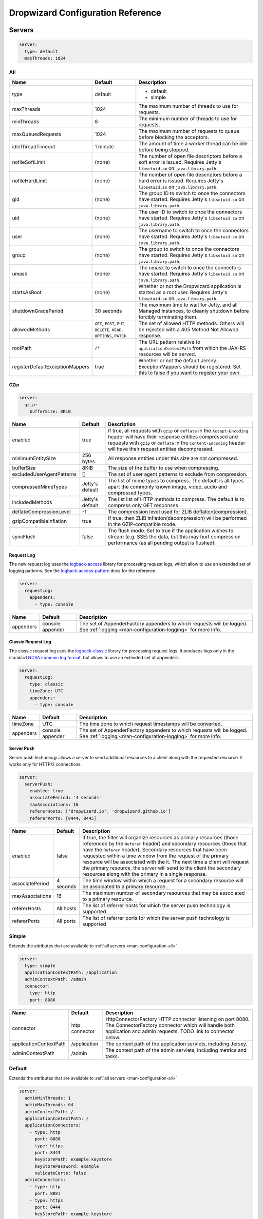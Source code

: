 .. _man-configuration:

##################################
Dropwizard Configuration Reference
##################################

.. highlight:: text

.. _man-configuration-servers:

Servers
=======

.. code-block:: yaml

    server:
      type: default
      maxThreads: 1024


.. _man-configuration-all:

All
---

=================================== ===============================================  =============================================================================
Name                                Default                                          Description
=================================== ===============================================  =============================================================================
type                                default                                          - default
                                                                                     - simple
maxThreads                          1024                                             The maximum number of threads to use for requests.
minThreads                          8                                                The minimum number of threads to use for requests.
maxQueuedRequests                   1024                                             The maximum number of requests to queue before blocking
                                                                                     the acceptors.
idleThreadTimeout                   1 minute                                         The amount of time a worker thread can be idle before
                                                                                     being stopped.
nofileSoftLimit                     (none)                                           The number of open file descriptors before a soft error is issued.
                                                                                     Requires Jetty's ``libsetuid.so`` on ``java.library.path``.
nofileHardLimit                     (none)                                           The number of open file descriptors before a hard error is issued.
                                                                                     Requires Jetty's ``libsetuid.so`` on ``java.library.path``.
gid                                 (none)                                           The group ID to switch to once the connectors have started.
                                                                                     Requires Jetty's ``libsetuid.so`` on ``java.library.path``.
uid                                 (none)                                           The user ID to switch to once the connectors have started.
                                                                                     Requires Jetty's ``libsetuid.so`` on ``java.library.path``.
user                                (none)                                           The username to switch to once the connectors have started.
                                                                                     Requires Jetty's ``libsetuid.so`` on ``java.library.path``.
group                               (none)                                           The group to switch to once the connectors have started.
                                                                                     Requires Jetty's ``libsetuid.so`` on ``java.library.path``.
umask                               (none)                                           The umask to switch to once the connectors have started.
                                                                                     Requires Jetty's ``libsetuid.so`` on ``java.library.path``.
startsAsRoot                        (none)                                           Whether or not the Dropwizard application is started as a root user.
                                                                                     Requires Jetty's ``libsetuid.so`` on ``java.library.path``.
shutdownGracePeriod                 30 seconds                                       The maximum time to wait for Jetty, and all Managed instances,
                                                                                     to cleanly shutdown before forcibly terminating them.
allowedMethods                      ``GET``, ``POST``, ``PUT``, ``DELETE``,          The set of allowed HTTP methods. Others will be rejected with a
                                    ``HEAD``, ``OPTIONS``, ``PATCH``                 405 Method Not Allowed response.
rootPath                            ``/*``                                           The URL pattern relative to ``applicationContextPath`` from which
                                                                                     the JAX-RS resources will be served.
registerDefaultExceptionMappers     true                                             Whether or not the default Jersey ExceptionMappers should be registered.
                                                                                     Set this to false if you want to register your own.
=================================== ===============================================  =============================================================================


.. _man-configuration-gzip:

GZip
....

.. code-block:: yaml

    server:
      gzip:
        bufferSize: 8KiB


+---------------------------+---------------------+------------------------------------------------------------------------------------------------------+
|     Name                  | Default             | Description                                                                                          |
+===========================+=====================+======================================================================================================+
| enabled                   | true                | If true, all requests with ``gzip`` or ``deflate`` in the ``Accept-Encoding`` header will have their |
|                           |                     | response entities compressed and requests with ``gzip`` or ``deflate`` in the ``Content-Encoding``   |
|                           |                     | header will have their request entities decompressed.                                                |
+---------------------------+---------------------+------------------------------------------------------------------------------------------------------+
| minimumEntitySize         | 256 bytes           | All response entities under this size are not compressed.                                            |
+---------------------------+---------------------+------------------------------------------------------------------------------------------------------+
| bufferSize                | 8KiB                | The size of the buffer to use when compressing.                                                      |
+---------------------------+---------------------+------------------------------------------------------------------------------------------------------+
| excludedUserAgentPatterns | []                  | The set of user agent patterns to exclude from compression.                                          |
+---------------------------+---------------------+------------------------------------------------------------------------------------------------------+
| compressedMimeTypes       | Jetty's default     | The list of mime types to compress. The default is all types apart                                   |
|                           |                     | the commonly known image, video, audio and compressed types.                                         |
+---------------------------+---------------------+------------------------------------------------------------------------------------------------------+
| includedMethods           | Jetty's default     | The list list of HTTP methods to compress. The default is to compress only GET responses.            |
+---------------------------+---------------------+------------------------------------------------------------------------------------------------------+
| deflateCompressionLevel   | -1                  | The compression level used for ZLIB deflation(compression).                                          |
+---------------------------+---------------------+------------------------------------------------------------------------------------------------------+
| gzipCompatibleInflation   | true                | If true, then ZLIB inflation(decompression) will be performed in the GZIP-compatible mode.           |
+---------------------------+---------------------+------------------------------------------------------------------------------------------------------+
| syncFlush                 | false               | The flush mode. Set to true if the application wishes to stream (e.g. SSE) the data,                 |
|                           |                     | but this may hurt compression performance (as all pending output is flushed).                        |
+---------------------------+---------------------+------------------------------------------------------------------------------------------------------+

.. _man-configuration-requestLog:

Request Log
...........

The new request log uses the `logback-access`_ library for processing request logs, which allow to use an extended set
of logging patterns. See the `logback-access-pattern`_ docs for the reference.

.. code-block:: yaml

    server:
      requestLog:
        appenders:
          - type: console

.. _logback-access: http://logback.qos.ch/access.html
.. _logback-access-pattern: http://logback.qos.ch/manual/layouts.html#AccessPatternLayout

====================== ================ ======================================================================
Name                   Default          Description
====================== ================ ======================================================================
appenders              console appender The set of AppenderFactory appenders to which requests will be logged.
                                        See :ref:`logging <man-configuration-logging>` for more info.
====================== ================ ======================================================================


Classic Request Log
...................

The classic request log uses the `logback-classic`_ library for processing request logs. It produces logs only in the
standard `NCSA common log format`_, but allows to use an extended set of appenders.

.. code-block:: yaml

    server:
      requestLog:
        type: classic
        timeZone: UTC
        appenders:
          - type: console

.. _logback-classic: http://logback.qos.ch/
.. _NCSA common log format: https://en.wikipedia.org/wiki/Common_Log_Format

====================== ================ ======================================================================
Name                   Default          Description
====================== ================ ======================================================================
timeZone               UTC              The time zone to which request timestamps will be converted.
appenders              console appender The set of AppenderFactory appenders to which requests will be logged.
                                        See :ref:`logging <man-configuration-logging>` for more info.
====================== ================ ======================================================================

.. _man-configuration-server-push:

Server Push
...........

Server push technology allows a server to send additional resources to a client along with the requested resource.
It works only for HTTP/2 connections.

.. code-block:: yaml

    server:
      serverPush:
        enabled: true
        associatePeriod: '4 seconds'
        maxAssociations: 16
        refererHosts: ['dropwizard.io', 'dropwizard.github.io']
        refererPorts: [8444, 8445]


+-----------------+------------+------------------------------------------------------------------------------------------------------+
|     Name        | Default    | Description                                                                                          |
+=================+============+======================================================================================================+
| enabled         | false      | If true, the filter will organize resources as primary resources (those referenced by the            |
|                 |            | ``Referer`` header) and secondary resources (those that have the ``Referer`` header). Secondary      |
|                 |            | resources that have been requested within a time window from the request of the primary resource     |
|                 |            | will be associated with the it. The next time a client will request the primary resource, the        |
|                 |            | server will send to the client the secondary resources along with the primary in a single response.  |
+-----------------+------------+------------------------------------------------------------------------------------------------------+
| associatePeriod | 4 seconds  | The time window within which a request for a secondary resource will be associated to a              |
|                 |            | primary resource..                                                                                   |
+-----------------+------------+------------------------------------------------------------------------------------------------------+
| maxAssociations | 16         | The maximum number of secondary resources that may be associated to a primary resource.              |
+-----------------+------------+------------------------------------------------------------------------------------------------------+
| refererHosts    | All hosts  | The list of referrer hosts for which the server push technology is supported.                        |
+-----------------+------------+------------------------------------------------------------------------------------------------------+
| refererPorts    | All ports  | The list of referrer ports for which the server push technology is supported                         |
+-----------------+------------+------------------------------------------------------------------------------------------------------+


.. _man-configuration-simple:

Simple
------

Extends the attributes that are available to :ref:`all servers <man-configuration-all>`

.. code-block:: yaml

    server:
      type: simple
      applicationContextPath: /application
      adminContextPath: /admin
      connector:
        type: http
        port: 8080



========================  ===============   =====================================================================
Name                      Default           Description
========================  ===============   =====================================================================
connector                 http connector    HttpConnectorFactory HTTP connector listening on port 8080.
                                            The ConnectorFactory connector which will handle both application
                                            and admin requests. TODO link to connector below.
applicationContextPath    /application      The context path of the application servlets, including Jersey.
adminContextPath          /admin            The context path of the admin servlets, including metrics and tasks.
========================  ===============   =====================================================================


.. _man-configuration-default:

Default
-------

Extends the attributes that are available to :ref:`all servers <man-configuration-all>`

.. code-block:: yaml

    server:
      adminMinThreads: 1
      adminMaxThreads: 64
      adminContextPath: /
      applicationContextPath: /
      applicationConnectors:
        - type: http
          port: 8080
        - type: https
          port: 8443
          keyStorePath: example.keystore
          keyStorePassword: example
          validateCerts: false
      adminConnectors:
        - type: http
          port: 8081
        - type: https
          port: 8444
          keyStorePath: example.keystore
          keyStorePassword: example
          validateCerts: false


========================  =======================   =====================================================================
Name                      Default                   Description
========================  =======================   =====================================================================
applicationConnectors     An `HTTP connector`_      A set of :ref:`connectors <man-configuration-connectors>` which will
                          listening on port 8080.   handle application requests.
adminConnectors           An `HTTP connector`_      An `HTTP connector`_ listening on port 8081.
                          listening on port 8081.   A set of :ref:`connectors <man-configuration-connectors>` which will
                                                    handle admin requests.
adminMinThreads           1                         The minimum number of threads to use for admin requests.
adminMaxThreads           64                        The maximum number of threads to use for admin requests.
adminContextPath          /                         The context path of the admin servlets, including metrics and tasks.
applicationContextPath    /                         The context path of the application servlets, including Jersey.
========================  =======================   =====================================================================

.. _`HTTP connector`:  https://github.com/dropwizard/dropwizard/blob/master/dropwizard-jetty/src/main/java/io/dropwizard/jetty/HttpConnectorFactory.java

.. _man-configuration-connectors:

Connectors
==========


.. _man-configuration-http:

HTTP
----

.. code-block:: yaml

    # Extending from the default server configuration
    server:
      applicationConnectors:
        - type: http
          port: 8080
          bindHost: 127.0.0.1 # only bind to loopback
          inheritChannel: false
          headerCacheSize: 512 bytes
          outputBufferSize: 32KiB
          maxRequestHeaderSize: 8KiB
          maxResponseHeaderSize: 8KiB
          inputBufferSize: 8KiB
          idleTimeout: 30 seconds
          minBufferPoolSize: 64 bytes
          bufferPoolIncrement: 1KiB
          maxBufferPoolSize: 64KiB
          acceptorThreads: 1
          selectorThreads: 2
          acceptQueueSize: 1024
          reuseAddress: true
          soLingerTime: 345s
          useServerHeader: false
          useDateHeader: true
          useForwardedHeaders: true
          httpCompliance: RFC7230


======================== ==================  ======================================================================================
Name                     Default             Description
======================== ==================  ======================================================================================
port                     8080                The TCP/IP port on which to listen for incoming connections.
bindHost                 (none)              The hostname to bind to.
inheritChannel           false               Whether this connector uses a channel inherited from the JVM.
                                             Use it with `Server::Starter`_, to launch an instance of Jetty on demand.
headerCacheSize          512 bytes           The size of the header field cache.
outputBufferSize         32KiB               The size of the buffer into which response content is aggregated before being sent to
                                             the client. A larger buffer can improve performance by allowing a content producer
                                             to run without blocking, however larger buffers consume more memory and may induce
                                             some latency before a client starts processing the content.
maxRequestHeaderSize     8KiB                The maximum size of a request header. Larger headers will allow for more and/or
                                             larger cookies plus larger form content encoded  in a URL. However, larger headers
                                             consume more memory and can make a server more vulnerable to denial of service
                                             attacks.
maxResponseHeaderSize    8KiB                The maximum size of a response header. Larger headers will allow for more and/or
                                             larger cookies and longer HTTP headers (eg for redirection).  However, larger headers
                                             will also consume more memory.
inputBufferSize          8KiB                The size of the per-connection input buffer.
idleTimeout              30 seconds          The maximum idle time for a connection, which roughly translates to the
                                             `java.net.Socket#setSoTimeout(int)`_ call, although with NIO implementations
                                             other mechanisms may be used to implement the timeout.
                                             The max idle time is applied when waiting for a new message to be received on a connection
                                             or when waiting for a new message to be sent on a connection.
                                             This value is interpreted as the maximum time between some progress being made on the
                                             connection. So if a single byte is read or written, then the timeout is reset.
blockingTimeout          (none)              The timeout applied to blocking operations. This timeout is in addition to
                                             the `idleTimeout`, and applies to the total operation (as opposed to the
                                             idle timeout that applies to the time no data is being sent).
minBufferPoolSize        64 bytes            The minimum size of the buffer pool.
bufferPoolIncrement      1KiB                The increment by which the buffer pool should be increased.
maxBufferPoolSize        64KiB               The maximum size of the buffer pool.
acceptorThreads          (Jetty's default)   The number of worker threads dedicated to accepting connections.
                                             By default is *max(1, min(4, #CPUs/8))*.
selectorThreads          (Jetty's default)   The number of worker threads dedicated to sending and receiving data.
                                             By default is *max(1, min(4, #CPUs/2))*.
acceptQueueSize          (OS default)        The size of the TCP/IP accept queue for the listening socket.
reuseAddress             true                Whether or not ``SO_REUSEADDR`` is enabled on the listening socket.
soLingerTime             (disabled)          Enable/disable ``SO_LINGER`` with the specified linger time.
useServerHeader          false               Whether or not to add the ``Server`` header to each response.
useDateHeader            true                Whether or not to add the ``Date`` header to each response.
useForwardedHeaders      true                Whether or not to look at ``X-Forwarded-*`` headers added by proxies. See
                                             `ForwardedRequestCustomizer`_ for details.
httpCompliance           RFC7230             This sets the http compliance level used by Jetty when parsing http, this
                                             can be useful when using a non-RFC7230 compliant front end, such as nginx,
                                             which can produce multi-line headers when forwarding client certificates
                                             using ``proxy_set_header X-SSL-CERT $ssl_client_cert;``
                                             Possible values are set forth in the ``org.eclipse.jetty.http.HttpCompliance``
                                             enum:

                                             * RFC7230: Disallow header folding.
                                             * RFC2616: Allow header folding.
======================== ==================  ======================================================================================

.. _`java.net.Socket#setSoTimeout(int)`: http://docs.oracle.com/javase/7/docs/api/java/net/Socket.html#setSoTimeout(int)
.. _`ForwardedRequestCustomizer`: http://download.eclipse.org/jetty/stable-9/apidocs/org/eclipse/jetty/server/ForwardedRequestCustomizer.html

.. _`Server::Starter`:  https://github.com/kazuho/p5-Server-Starter

.. _man-configuration-https:

HTTPS
-----

Extends the attributes that are available to the :ref:`HTTP connector <man-configuration-http>`

.. code-block:: yaml

    # Extending from the default server configuration
    server:
      applicationConnectors:
        - type: https
          port: 8443
          ....
          keyStorePath: /path/to/file
          keyStorePassword: changeit
          keyStoreType: JKS
          keyStoreProvider:
          trustStorePath: /path/to/file
          trustStorePassword: changeit
          trustStoreType: JKS
          trustStoreProvider:
          keyManagerPassword: changeit
          needClientAuth: false
          wantClientAuth:
          certAlias: <alias>
          crlPath: /path/to/file
          enableCRLDP: false
          enableOCSP: false
          maxCertPathLength: (unlimited)
          ocspResponderUrl: (none)
          jceProvider: (none)
          validateCerts: false
          validatePeers: false
          supportedProtocols: (JVM default)
          excludedProtocols: [SSL, SSLv2, SSLv2Hello, SSLv3] # (Jetty's default)
          supportedCipherSuites: (JVM default)
          excludedCipherSuites: [.*_(MD5|SHA|SHA1)$] # (Jetty's default)
          allowRenegotiation: true
          endpointIdentificationAlgorithm: (none)

================================ ==================  ======================================================================================
Name                             Default             Description
================================ ==================  ======================================================================================
keyStorePath                     REQUIRED            The path to the Java key store which contains the host certificate and private key.
keyStorePassword                 REQUIRED            The password used to access the key store.
keyStoreType                     JKS                 The type of key store (usually ``JKS``, ``PKCS12``, ``JCEKS``,
                                                     ``Windows-MY``}, or ``Windows-ROOT``).
keyStoreProvider                 (none)              The JCE provider to use to access the key store.
trustStorePath                   (none)              The path to the Java key store which contains the CA certificates used to establish
                                                     trust.
trustStorePassword               (none)              The password used to access the trust store.
trustStoreType                   JKS                 The type of trust store (usually ``JKS``, ``PKCS12``, ``JCEKS``,
                                                     ``Windows-MY``, or ``Windows-ROOT``).
trustStoreProvider               (none)              The JCE provider to use to access the trust store.
keyManagerPassword               (none)              The password, if any, for the key manager.
needClientAuth                   (none)              Whether or not client authentication is required.
wantClientAuth                   (none)              Whether or not client authentication is requested.
certAlias                        (none)              The alias of the certificate to use.
crlPath                          (none)              The path to the file which contains the Certificate Revocation List.
enableCRLDP                      false               Whether or not CRL Distribution Points (CRLDP) support is enabled.
enableOCSP                       false               Whether or not On-Line Certificate Status Protocol (OCSP) support is enabled.
maxCertPathLength                (unlimited)         The maximum certification path length.
ocspResponderUrl                 (none)              The location of the OCSP responder.
jceProvider                      (none)              The name of the JCE provider to use for cryptographic support.
validateCerts                    false               Whether or not to validate TLS certificates before starting. If enabled, Dropwizard
                                                     will refuse to start with expired or otherwise invalid certificates. This option will
                                                     cause unconditional failure in Dropwizard 1.x until a new validation mechanism can be
                                                     implemented.
validatePeers                    false               Whether or not to validate TLS peer certificates. This option will
                                                     cause unconditional failure in Dropwizard 1.x until a new validation mechanism can be
                                                     implemented.
supportedProtocols               (none)              A list of protocols (e.g., ``SSLv3``, ``TLSv1``) which are supported. All
                                                     other protocols will be refused.
excludedProtocols                (none)              A list of protocols (e.g., ``SSLv3``, ``TLSv1``) which are excluded. These
                                                     protocols will be refused.
supportedCipherSuites            (none)              A list of cipher suites (e.g., ``TLS_ECDHE_ECDSA_WITH_AES_128_CBC_SHA256``) which
                                                     are supported. All other cipher suites will be refused
excludedCipherSuites             (none)              A list of cipher suites (e.g., ``TLS_ECDHE_ECDSA_WITH_AES_128_CBC_SHA256``) which
                                                     are excluded. These cipher suites will be refused and exclusion takes higher
                                                     precedence than inclusion, such that if a cipher suite is listed in
                                                     ``supportedCipherSuites`` and ``excludedCipherSuites``, the cipher suite will be
                                                     excluded. To verify that the proper cipher suites are being whitelisted and
                                                     blacklisted, it is recommended to use the tool `sslyze`_.
allowRenegotiation               true                Whether or not TLS renegotiation is allowed.
endpointIdentificationAlgorithm  (none)              Which endpoint identification algorithm, if any, to use during the TLS handshake.
================================ ==================  ======================================================================================

.. _sslyze: https://github.com/nabla-c0d3/sslyze

.. _man-configuration-http2:

HTTP/2 over TLS
---------------

HTTP/2 is a new protocol, intended as a successor of HTTP/1.1. It adds several important features
like binary structure, stream multiplexing over a single connection, header compression, and server push.
At the same time it remains semantically compatible with HTTP/1.1, which should make the upgrade process more
seamless. Checkout HTTP/2 FAQ__ for the further information.

.. __: https://http2.github.io/faq/

For an encrypted connection HTTP/2 uses ALPN protocol. It's a TLS extension, that allows a client to negotiate
a protocol to use after the handshake is complete. If either side does not support ALPN, then the protocol will
be ignored, and an HTTP/1.1 connection over TLS will be used instead.

For this connector to work with ALPN protocol you need to provide alpn-boot library to JVM's bootpath.
The correct library version depends on a JVM version. Consult Jetty ALPN guide__ for the reference.

.. __: http://www.eclipse.org/jetty/documentation/current/alpn-chapter.html

Note that your JVM also must provide ``TLS_ECDHE_RSA_WITH_AES_128_GCM_SHA256`` cipher. The specification states__
that HTTP/2 deployments must support it to avoid handshake failures. It's the single supported cipher in HTTP/2
connector by default.

.. __: http://http2.github.io/http2-spec/index.html#rfc.section.9.2.2

This connector extends the attributes that are available to the :ref:`HTTPS connector <man-configuration-https>`

.. code-block:: yaml

    server:
      applicationConnectors:
        - type: h2
          port: 8445
          maxConcurrentStreams: 1024
          initialStreamRecvWindow: 65535
          keyStorePath: /path/to/file # required
          keyStorePassword: changeit
          trustStorePath: /path/to/file # required
          trustStorePassword: changeit
          supportedCipherSuites: TLS_ECDHE_ECDSA_WITH_AES_128_CBC_SHA256


========================  ========  ===================================================================================
Name                      Default   Description
========================  ========  ===================================================================================
maxConcurrentStreams      1024      The maximum number of concurrently open streams allowed on a single HTTP/2
                                    connection. Larger values increase parallelism, but cost a memory commitment.
initialStreamRecvWindow   65535     The initial flow control window size for a new stream. Larger values may allow
                                    greater throughput, but also risk head of line blocking if TCP/IP flow control is
                                    triggered.
========================  ========  ===================================================================================

.. _man-configuration-http2c:

HTTP/2 Plain Text
-----------------

HTTP/2 promotes using encryption, but doesn't require it. However, most browsers stated that they will
not support HTTP/2 without encryption. Currently no browser supports HTTP/2 unencrypted.

The connector should only be used in closed secured networks or during development. It expects from clients
an HTTP/1.1 OPTIONS request with ``Upgrade : h2c`` header to indicate a wish to upgrade to HTTP/2, or a request with
the HTTP/2 connection preface. If the client doesn't support HTTP/2, a plain HTTP/1.1 connections will be used instead.

This connector extends the attributes that are available to the :ref:`HTTP connector <man-configuration-http>`

.. code-block:: yaml

    server:
      applicationConnectors:
        - type: h2c
          port: 8446
          maxConcurrentStreams: 1024
          initialStreamRecvWindow: 65535


========================  ========  ===================================================================================
Name                      Default   Description
========================  ========  ===================================================================================
maxConcurrentStreams      1024      The maximum number of concurrently open streams allowed on a single HTTP/2
                                    connection. Larger values increase parallelism, but cost a memory commitment.
initialStreamRecvWindow   65535     The initial flow control window size for a new stream. Larger values may allow
                                    greater throughput, but also risk head of line blocking if TCP/IP flow control is
                                    triggered.
========================  ========  ===================================================================================


.. _man-configuration-logging:

Logging
=======

.. code-block:: yaml

    logging:
      level: INFO
      loggers:
        "io.dropwizard": INFO
        "org.hibernate.SQL":
          level: DEBUG
          additive: false
          appenders:
            - type: file
              currentLogFilename: /var/log/myapplication-sql.log
              archivedLogFilenamePattern: /var/log/myapplication-sql-%d.log.gz
              archivedFileCount: 5
      appenders:
        - type: console


====================== ===========  ============================================================
Name                   Default      Description
====================== ===========  ============================================================
level                  Level.INFO   Logback logging level.
additive               true         Logback additive setting.
loggers                (none)       Individual logger configuration (both forms are acceptable).
appenders              (none)       One of console, file or syslog.
====================== ===========  ============================================================


.. _man-configuration-logging-console:

Console
-------

.. code-block:: yaml

    logging:
      level: INFO
      appenders:
        - type: console
          threshold: ALL
          queueSize: 512
          discardingThreshold: 0
          timeZone: UTC
          target: stdout
          logFormat: # TODO
          filterFactories:
            - type: URI


====================== ===========  ===========
Name                   Default      Description
====================== ===========  ===========
type                   REQUIRED     The appender type. Must be ``console``.
threshold              ALL          The lowest level of events to print to the console.
queueSize              256          The maximum capacity of the blocking queue.
discardingThreshold    51           When the blocking queue has only the capacity mentioned in
                                    discardingThreshold remaining, it will drop events of level TRACE,
                                    DEBUG and INFO, keeping only events of level WARN and ERROR.
                                    If no discarding threshold is specified, then a default of queueSize / 5 is used.
                                    To keep all events, set discardingThreshold to 0.
timeZone               UTC          The time zone to which event timestamps will be converted.
target                 stdout       The name of the standard stream to which events will be written.
                                    Can be ``stdout`` or ``stderr``.
logFormat              default      The Logback pattern with which events will be formatted. See
                                    the Logback_ documentation for details.
filterFactories        (none)       The list of filters to apply to the appender, in order, after
                                    the thresold.
neverBlock             false        Prevent the wrapping asynchronous appender from blocking when its underlying queue is full.
                                    Set to true to disable blocking.
====================== ===========  ===========

.. _Logback: http://logback.qos.ch/manual/layouts.html#conversionWord


.. _man-configuration-logging-file:

File
----

.. code-block:: yaml

    logging:
      level: INFO
      appenders:
        - type: file
          currentLogFilename: /var/log/myapplication.log
          threshold: ALL
          queueSize: 512
          discardingThreshold: 0
          archive: true
          archivedLogFilenamePattern: /var/log/myapplication-%d.log
          archivedFileCount: 5
          timeZone: UTC
          logFormat: # TODO
          filterFactories:
            - type: URI


============================ ===========  ==================================================================================================
Name                         Default      Description
============================ ===========  ==================================================================================================
type                         REQUIRED     The appender type. Must be ``file``.
currentLogFilename           REQUIRED     The filename where current events are logged.
threshold                    ALL          The lowest level of events to write to the file.
queueSize                    256          The maximum capacity of the blocking queue.
discardingThreshold          51           When the blocking queue has only the capacity mentioned in discardingThreshold
                                          remaining, it will drop events of level TRACE, DEBUG and INFO, keeping only events
                                          of level WARN and ERROR. If no discarding threshold is specified, then a default
                                          of queueSize / 5 is used. To keep all events, set discardingThreshold to 0.
archive                      true         Whether or not to archive old events in separate files.
archivedLogFilenamePattern   (none)       Required if ``archive`` is ``true``.
                                          The filename pattern for archived files.
                                          If ``maxFileSize`` is specified, rollover is size-based, and the pattern must contain ``%i`` for
                                          an integer index of the archived file.
                                          Otherwise rollover is date-based, and the pattern must contain ``%d``, which is replaced with the
                                          date in ``yyyy-MM-dd`` form.
                                          If the pattern ends with ``.gz`` or ``.zip``, files will be compressed as they are archived.
archivedFileCount            5            The number of archived files to keep. Must be greater than or equal to ``0``. Zero is a
                                          special value signifying to keep infinite logs (use with caution)
maxFileSize                  (unlimited)  The maximum size of the currently active file before a rollover is triggered. The value can be
                                          expressed in bytes, kilobytes, megabytes, gigabytes, and terabytes by appending B, K, MB, GB, or
                                          TB to the numeric value.  Examples include 100MB, 1GB, 1TB.  Sizes can also be spelled out, such
                                          as 100 megabytes, 1 gigabyte, 1 terabyte.
timeZone                     UTC          The time zone to which event timestamps will be converted.
logFormat                    default      The Logback pattern with which events will be formatted. See
                                          the Logback_ documentation for details.
filterFactories              (none)       The list of filters to apply to the appender, in order, after
                                          the thresold.
neverBlock                   false        Prevent the wrapping asynchronous appender from blocking when its underlying queue is full.
                                          Set to true to disable blocking.
============================ ===========  ==================================================================================================


.. _man-configuration-logging-syslog:

Syslog
------

.. code-block:: yaml

    logging:
      level: INFO
      appenders:
        - type: syslog
          host: localhost
          port: 514
          facility: local0
          threshold: ALL
          stackTracePrefix: \t
          logFormat: # TODO
          filterFactories:
            - type: URI


============================ ===========  ==================================================================================================
Name                         Default      Description
============================ ===========  ==================================================================================================
host                         localhost    The hostname of the syslog server.
port                         514          The port on which the syslog server is listening.
facility                     local0       The syslog facility to use. Can be either ``auth``, ``authpriv``,
                                          ``daemon``, ``cron``, ``ftp``, ``lpr``, ``kern``, ``mail``,
                                          ``news``, ``syslog``, ``user``, ``uucp``, ``local0``,
                                          ``local1``, ``local2``, ``local3``, ``local4``, ``local5``,
                                          ``local6``, or ``local7``.
threshold                    ALL          The lowest level of events to write to the file.
logFormat                    default      The Logback pattern with which events will be formatted. See
                                          the Logback_ documentation for details.
stackTracePrefix             \t           The prefix to use when writing stack trace lines (these are sent
                                          to the syslog server separately from the main message)
filterFactories              (none)       The list of filters to apply to the appender, in order, after
                                          the thresold.
neverBlock                   false        Prevent the wrapping asynchronous appender from blocking when its underlying queue is full.
                                          Set to true to disable blocking.
============================ ===========  ==================================================================================================


.. _man-configuration-logging-filter-factories:

FilterFactories
---------------

.. code-block:: yaml

    logging:
      level: INFO
      appenders:
        - type: console
          filterFactories:
            - type: URI


====================== ===========  ================
Name                   Default      Description
====================== ===========  ================
type                   REQUIRED     The filter type.
====================== ===========  ================

.. _man-configuration-metrics:

Metrics
=======

The metrics configuration has two fields; frequency and reporters.

.. code-block:: yaml

    metrics:
      frequency: 1 minute
      reporters:
        - type: <type>


====================== ===========  ===========
Name                   Default      Description
====================== ===========  ===========
frequency              1 minute     The frequency to report metrics. Overridable per-reporter.
reporters              (none)       A list of reporters to report metrics.
====================== ===========  ===========


.. _man-configuration-metrics-all:

All Reporters
-------------

The following options are available for all metrics reporters.

.. code-block:: yaml

    metrics:
      reporters:
        - type: <type>
          durationUnit: milliseconds
          rateUnit: seconds
          excludes: (none)
          includes: (all)
          excludesAttributes: (none)
          includesAttributes: (all)
          useRegexFilters: false
          frequency: 1 minute


====================== =============  ===========
Name                   Default        Description
====================== =============  ===========
durationUnit           milliseconds   The unit to report durations as. Overrides per-metric duration units.
rateUnit               seconds        The unit to report rates as. Overrides per-metric rate units.
excludes               (none)         Metrics to exclude from reports, by name. When defined, matching metrics will not be reported.
includes               (all)          Metrics to include in reports, by name. When defined, only these metrics will be reported.
excludesAttributes     (none)         Metric attributes to exclude from reports, by name (e.g. ``p98``, ``m15_rate``, ``stddev``).
                                      When defined, matching metrics attributes will not be reported.
includesAttributes     (all)          Metrics attributes to include in reports, by name (e.g. ``p98``, ``m15_rate``, ``stddev``).
                                      When defined, only these attributes will be reported.
useRegexFilters        false          Indicates whether the values of the 'includes' and 'excludes' fields should be treated as regular expressions or not.
frequency              (none)         The frequency to report metrics. Overrides the default.
====================== =============  ===========

The inclusion and exclusion rules are defined as:

* If **includes** is empty, then all metrics are included;
* If **includes** is not empty, only metrics from this list are included;
* If **excludes** is empty, no metrics are excluded;
* If **excludes** is not empty, then exclusion rules take precedence over inclusion rules. Thus if a name matches the exclusion rules it will not be included in reports even if it also matches the inclusion rules.


.. _man-configuration-metrics-formatted:

Formatted Reporters
...................

These options are available only to "formatted" reporters and extend the options available to :ref:`all reporters <man-configuration-metrics-all>`

.. code-block:: yaml

    metrics:
      reporters:
        - type: <type>
          locale: <system default>


====================== ===============  ===========
Name                   Default          Description
====================== ===============  ===========
locale                 System default   The Locale_ for formatting numbers, dates and times.
====================== ===============  ===========

.. _Locale: http://docs.oracle.com/javase/7/docs/api/java/util/Locale.html

.. _man-configuration-metrics-console:

Console Reporter
----------------

Reports metrics periodically to the console.

Extends the attributes that are available to :ref:`formatted reporters <man-configuration-metrics-formatted>`

.. code-block:: yaml

    metrics:
      reporters:
        - type: console
          timeZone: UTC
          output: stdout


====================== ===============  ===========
Name                   Default          Description
====================== ===============  ===========
timeZone               UTC              The timezone to display dates/times for.
output                 stdout           The stream to write to. One of ``stdout`` or ``stderr``.
====================== ===============  ===========


.. _man-configuration-metrics-csv:

CSV Reporter
------------

Reports metrics periodically to a CSV file.

Extends the attributes that are available to :ref:`formatted reporters <man-configuration-metrics-formatted>`

.. code-block:: yaml

    metrics:
      reporters:
        - type: csv
          file: /path/to/file


====================== ===============  ===========
Name                   Default          Description
====================== ===============  ===========
file                   No default       The CSV file to write metrics to.
====================== ===============  ===========


.. _man-configuration-metrics-ganglia:

Ganglia Reporter
----------------

Reports metrics periodically to Ganglia.

Extends the attributes that are available to :ref:`all reporters <man-configuration-metrics-all>`

.. note::

    You will need to add ``dropwizard-metrics-ganglia`` to your POM.

.. code-block:: yaml

    metrics:
      reporters:
        - type: ganglia
          host: localhost
          port: 8649
          mode: unicast
          ttl: 1
          uuid: (none)
          spoof: localhost:8649
          tmax: 60
          dmax: 0


====================== ===============  ====================================================================================================
Name                   Default          Description
====================== ===============  ====================================================================================================
host                   localhost        The hostname (or group) of the Ganglia server(s) to report to.
port                   8649             The port of the Ganglia server(s) to report to.
mode                   unicast          The UDP addressing mode to announce the metrics with. One of ``unicast``
                                        or ``multicast``.
ttl                    1                The time-to-live of the UDP packets for the announced metrics.
uuid                   (none)           The UUID to tag announced metrics with.
spoof                  (none)           The hostname and port to use instead of this nodes for the announced metrics.
                                        In the format ``hostname:port``.
tmax                   60               The tmax value to announce metrics with.
dmax                   0                The dmax value to announce metrics with.
====================== ===============  ====================================================================================================


.. _man-configuration-metrics-graphite:

Graphite Reporter
-----------------

Reports metrics periodically to Graphite.

Extends the attributes that are available to :ref:`all reporters <man-configuration-metrics-all>`

.. note::

    You will need to add ``dropwizard-metrics-graphite`` to your POM.

.. code-block:: yaml

    metrics:
      reporters:
        - type: graphite
          host: localhost
          port: 8080
          prefix: <prefix>


====================== ===============  ====================================================================================================
Name                   Default          Description
====================== ===============  ====================================================================================================
host                   localhost        The hostname of the Graphite server to report to.
port                   8080             The port of the Graphite server to report to.
prefix                 (none)           The prefix for Metric key names to report to Graphite.
====================== ===============  ====================================================================================================


.. _man-configuration-metrics-slf4j:

SLF4J
-----

Reports metrics periodically by logging via SLF4J.

Extends the attributes that are available to :ref:`all reporters <man-configuration-metrics-all>`

See BaseReporterFactory_  and BaseFormattedReporterFactory_ for more options.

.. _BaseReporterFactory:  https://github.com/dropwizard/dropwizard/blob/master/dropwizard-metrics/src/main/java/io/dropwizard/metrics/BaseReporterFactory.java
.. _BaseFormattedReporterFactory: https://github.com/dropwizard/dropwizard/blob/master/dropwizard-metrics/src/main/java/io/dropwizard/metrics/BaseFormattedReporterFactory.java


.. code-block:: yaml

    metrics:
      reporters:
        - type: log
          logger: metrics
          markerName: <marker name>


====================== ===============  ====================================================================================================
Name                   Default          Description
====================== ===============  ====================================================================================================
logger                 metrics          The name of the logger to write metrics to.
markerName             (none)           The name of the marker to mark logged metrics with.
====================== ===============  ====================================================================================================


.. _man-configuration-clients:

Clients
=======

.. _man-configuration-clients-http:

HttpClient
----------

See HttpClientConfiguration_  for more options.

.. _HttpClientConfiguration:  https://github.com/dropwizard/dropwizard/blob/master/dropwizard-client/src/main/java/io/dropwizard/client/HttpClientConfiguration.java

.. code-block:: yaml

    httpClient:
      timeout: 500ms
      connectionTimeout: 500ms
      timeToLive: 1h
      cookiesEnabled: false
      maxConnections: 1024
      maxConnectionsPerRoute: 1024
      keepAlive: 0ms
      retries: 0
      userAgent: <application name> (<client name>)


=============================  ======================================  =============================================================================
Name                           Default                                 Description
=============================  ======================================  =============================================================================
timeout                        500 milliseconds                        The maximum idle time for a connection, once established.
connectionTimeout              500 milliseconds                        The maximum time to wait for a connection to open.
connectionRequestTimeout       500 milliseconds                        The maximum time to wait for a connection to be returned from the connection pool.
timeToLive                     1 hour                                  The maximum time a pooled connection can stay idle (not leased to any thread)
                                                                       before it is shut down.
cookiesEnabled                 false                                   Whether or not to enable cookies.
maxConnections                 1024                                    The maximum number of concurrent open connections.
maxConnectionsPerRoute         1024                                    The maximum number of concurrent open connections per route.
keepAlive                      0 milliseconds                          The maximum time a connection will be kept alive before it is reconnected. If set
                                                                       to 0, connections will be immediately closed after every request/response.
retries                        0                                       The number of times to retry failed requests. Requests are only
                                                                       retried if they throw an exception other than ``InterruptedIOException``,
                                                                       ``UnknownHostException``, ``ConnectException``, or ``SSLException``.
userAgent                      ``applicationName`` (``clientName``)    The User-Agent to send with requests.
validateAfterInactivityPeriod  0 milliseconds                          The maximum time before a persistent connection is checked to remain active.
                                                                       If set to 0, no inactivity check will be performed.
=============================  ======================================  =============================================================================


.. _man-configuration-clients-http-proxy:

Proxy
.....

.. code-block:: yaml

    httpClient:
      proxy:
        host: 192.168.52.11
        port: 8080
        scheme : http
        auth:
          username: secret
          password: stuff
        nonProxyHosts:
          - localhost
          - '192.168.52.*'
          - '*.example.com'


=============   =================  ======================================================================
Name            Default            Description
=============   =================  ======================================================================
host            REQUIRED           The proxy server host name or ip address.
port            (scheme default)   The proxy server port.
                                   If the port is not set then the scheme default port is used.
scheme          http               The proxy server URI scheme. HTTP and HTTPS schemas are permitted.
                                   By default HTTP scheme is used.
auth            (none)             The proxy server BASIC authentication credentials.
                                   If they are not set then no credentials will be passed to the server.
username        REQUIRED           The username used to connect to the server.
password        REQUIRED           The password used to connect to the server.

nonProxyHosts   (none)             List of patterns of hosts that should be reached without proxy.
                                   The patterns may contain symbol '*' as a wildcard.
                                   If a host matches one of the patterns it will be reached through a direct connection.
=============   =================  ======================================================================


.. _man-configuration-clients-http-tls:

TLS
.....

.. code-block:: yaml

    httpClient:
      tls:
        protocol: TLSv1.2
        verifyHostname: true
        keyStorePath: /path/to/file
        keyStorePassword: changeit
        keyStoreType: JKS
        trustStorePath: /path/to/file
        trustStorePassword: changeit
        trustStoreType: JKS
        trustSelfSignedCertificates: false
        supportedProtocols: TLSv1.1,TLSv1.2
        supportedCipherSuites: TLS_ECDHE_ECDSA_WITH_AES_128_CBC_SHA256


===========================  =================  ============================================================================================================================
Name                         Default            Description
===========================  =================  ============================================================================================================================
protocol                     TLSv1.2            The default protocol the client will attempt to use during the SSL Handshake.
                                                See
                                                `here <http://docs.oracle.com/javase/8/docs/technotes/guides/security/StandardNames.html#SSLContext>`_ for more information.
verifyHostname               true               Whether to verify the hostname of the server against the hostname presented in the server certificate.
keyStorePath                 (none)             The path to the Java key store which contains the client certificate and private key.
keyStorePassword             (none)             The password used to access the key store.
keyStoreType                 JKS                The type of key store (usually ``JKS``, ``PKCS12``, ``JCEKS``, ``Windows-MY``, or ``Windows-ROOT``).
trustStorePath               (none)             The path to the Java key store which contains the CA certificates used to establish trust.
trustStorePassword           (none)             The password used to access the trust store.
trustStoreType               JKS                The type of trust store (usually ``JKS``, ``PKCS12``, ``JCEKS``, ``Windows-MY``, or ``Windows-ROOT``).
trustSelfSignedCertificates  false              If true, will trust all self-signed certificates regardless of trustStore settings.
                                                If false, trust decisions will be handled by the supplied trustStore.
supportedProtocols           (none)             A list of protocols (e.g., ``SSLv3``, ``TLSv1``) which are supported. All
                                                other protocols will be refused.
supportedCipherSuites        (none)             A list of cipher suites (e.g., ``TLS_ECDHE_ECDSA_WITH_AES_128_CBC_SHA256``) which
                                                are supported. All other cipher suites will be refused.
===========================  =================  ============================================================================================================================


.. _man-configuration-clients-jersey:

JerseyClient
------------

Extends the attributes that are available to :ref:`http clients <man-configuration-clients-http>`

See JerseyClientConfiguration_ and HttpClientConfiguration_ for more options.

.. _JerseyClientConfiguration:  https://github.com/dropwizard/dropwizard/blob/master/dropwizard-client/src/main/java/io/dropwizard/client/JerseyClientConfiguration.java

.. code-block:: yaml

    jerseyClient:
      minThreads: 1
      maxThreads: 128
      workQueueSize: 8
      gzipEnabled: true
      gzipEnabledForRequests: true
      chunkedEncodingEnabled: true


======================= ==================  ===================================================================================================
Name                    Default             Description
======================= ==================  ===================================================================================================
minThreads              1                   The minimum number of threads in the pool used for asynchronous requests.
maxThreads              128                 The maximum number of threads in the pool used for asynchronous requests. If asynchronous requests made by jersey client while serving requests, the number must be set according to the `maxThread` setting of the :ref:`server <man-configuration-all>`. Otherwise some requests made to dropwizard on heavy load may fail due to congestion on the jersey client's thread pool.
workQueueSize           8                   The size of the work queue of the pool used for asynchronous requests.
                                            Additional threads will be spawn only if the queue is reached its maximum size.
gzipEnabled             true                Adds an Accept-Encoding: gzip header to all requests, and enables automatic gzip decoding of responses.
gzipEnabledForRequests  true                Adds a Content-Encoding: gzip header to all requests, and enables automatic gzip encoding of requests.
chunkedEncodingEnabled  true                Enables the use of chunked encoding for requests.
======================= ==================  ===================================================================================================


.. _man-configuration-database:

Database
========

.. code-block:: yaml

    database:
      driverClass : org.postgresql.Driver
      url: 'jdbc:postgresql://db.example.com/db-prod'
      user: pg-user
      password: iAMs00perSecrEET


============================    =====================    ===============================================================
Name                            Default                  Description
============================    =====================    ===============================================================
driverClass                     REQUIRED                 The full name of the JDBC driver class.

url                             REQUIRED                 The URL of the server.

user                            none                     The username used to connect to the server.

password                        none                     The password used to connect to the server.

removeAbandoned                 false                    Remove abandoned connections if they exceed
                                                         removeAbandonedTimeout. If set to true a connection is
                                                         considered abandoned and eligible for removal if it has been in
                                                         use longer than the removeAbandonedTimeout and the condition
                                                         for abandonWhenPercentageFull is met.

removeAbandonedTimeout          60 seconds               The time before a database connection can be considered
                                                         abandoned.

abandonWhenPercentageFull       0                        Connections that have been abandoned (timed out) won't get
                                                         closed and reported up unless the number of connections in use
                                                         are above the percentage defined by abandonWhenPercentageFull.
                                                         The value should be between 0-100.

alternateUsernamesAllowed       false                    Set to true if the call getConnection(username,password) is
                                                         allowed. This is used for when the pool is used by an
                                                         application  accessing multiple schemas. There is a
                                                         performance impact turning this option on, even when not used.

commitOnReturn                  false                    Set to true if you want the connection pool to commit any
                                                         pending transaction when a connection is returned.

rollbackOnReturn                false                    Set to true if you want the connection pool to rollback any
                                                         pending transaction when a connection is returned.


autoCommitByDefault             JDBC driver's default    The default auto-commit state of the connections.

readOnlyByDefault               JDBC driver's default    The default read-only state of the connections.

properties                      none                     Any additional JDBC driver parameters.

defaultCatalog                  none                     The default catalog to use for the connections.

defaultTransactionIsolation     JDBC driver's default    The default transaction isolation to use for the connections.
                                                         Can be one of none, default, read-uncommitted, read-committed,
                                                         repeatable-read, or serializable.

useFairQueue                    true                     If true, calls to getConnection are handled in a FIFO manner.

initialSize                     10                       The initial size of the connection pool.

minSize                         10                       The minimum size of the connection pool.

maxSize                         100                      The maximum size of the connection pool.

initializationQuery             none                     A custom query to be run when a connection is first created.

logAbandonedConnections         false                    If true, logs stack traces of abandoned connections.

logValidationErrors             false                    If true, logs errors when connections fail validation.

maxConnectionAge                none                     If set, connections which have been open for longer than
                                                         maxConnectionAge are closed when returned.

maxWaitForConnection            30 seconds               If a request for a connection is blocked for longer than this
                                                         period, an exception will be thrown.

minIdleTime                     1 minute                 The minimum amount of time an connection must sit idle in the
                                                         pool before it is eligible for eviction.

validationQuery                 SELECT 1                 The SQL query that will be used to validate connections from
                                                         this pool before returning them to the caller or pool.
                                                         If specified, this query does not have to return any data, it
                                                         just can't throw a SQLException.( FireBird will throw exception unless validationQuery set to **select 1 from rdb$database**)

validationQueryTimeout          none                     The timeout before a connection validation queries fail.

checkConnectionWhileIdle        true                     Set to true if query validation should take place while the
                                                         connection is idle.

checkConnectionOnBorrow         false                    Whether or not connections will be validated before being
                                                         borrowed from the pool. If the connection fails to validate,
                                                         it will be dropped from the pool, and another will be
                                                         borrowed.

checkConnectionOnConnect        false                    Whether or not connections will be validated before being
                                                         added to the pool. If the connection fails to validate,
                                                         it won't be added to the pool.

checkConnectionOnReturn         false                    Whether or not connections will be validated after being
                                                         returned to the pool. If the connection fails to validate, it
                                                         will be dropped from the pool.

autoCommentsEnabled             true                     Whether or not ORMs should automatically add comments.

evictionInterval                5 seconds                The amount of time to sleep between runs of the idle
                                                         connection validation, abandoned cleaner and idle pool
                                                         resizing.

validationInterval              30 seconds               To avoid excess validation, only run validation once every
                                                         interval.

validatorClassName              none                     Name of a class of a custom validator implementation, which
                                                         will be used for validating connections.
============================    =====================    ===============================================================

.. _man-configuration-polymorphic:

Polymorphic configuration
=========================

.. rubric:: The ``dropwizard-configuration`` module provides you with a polymorphic configuration
            mechanism, meaning that a particular section of your configuration file can be implemented
            using one or more configuration classes.

To use this capability for your own configuration classes, create a top-level configuration interface or class that
implements ``Discoverable`` and add the name of that class to ``META-INF/services/io.dropwizard.jackson.Discoverable``.
Make sure to use `Jackson polymorphic deserialization`_ annotations appropriately.

.. _Jackson polymorphic deserialization: http://wiki.fasterxml.com/JacksonPolymorphicDeserialization

.. code-block:: java

    @JsonTypeInfo(use = Id.NAME, include = As.PROPERTY, property = "type")
    interface WidgetFactory extends Discoverable {
        Widget createWidget();
    }

Then create subtypes of the top-level type corresponding to each alternative, and add their names to
``META-INF/services/WidgetFactory``.

.. code-block:: java

    @JsonTypeName("hammer")
    public class HammerFactory implements WidgetFactory {
        @JsonProperty
        private int weight = 10;

        @Override
        public Hammer createWidget() {
            return new Hammer(weight);
        }
    }

    @JsonTypeName("chisel")
    public class ChiselFactory implements WidgetFactory {
        @JsonProperty
        private float radius = 1;

        @Override
        public Chisel createWidget() {
            return new Chisel(radius);
        }
    }

Now you can use ``WidgetFactory`` objects in your application's configuration.

.. code-block:: java

    public class MyConfiguration extends Configuration {
        @JsonProperty
        @NotNull
        @Valid
        private List<WidgetFactory> widgets;
    }

.. code-block:: yaml

    widgets:
      - type: hammer
        weight: 20
      - type: chisel
        radius: 0.4

See :ref:`testing configurations <man-testing-configurations>` for details on ensuring the
configuration will be deserialized correctly.
